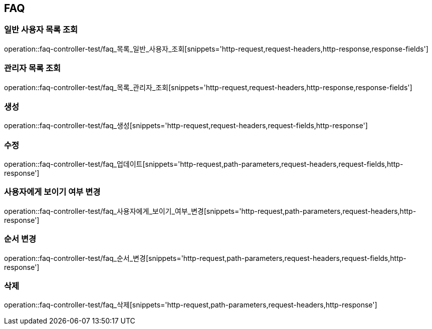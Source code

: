 == FAQ

=== 일반 사용자 목록 조회

operation::faq-controller-test/faq_목록_일반_사용자_조회[snippets='http-request,request-headers,http-response,response-fields']

=== 관리자 목록 조회

operation::faq-controller-test/faq_목록_관리자_조회[snippets='http-request,request-headers,http-response,response-fields']

=== 생성

operation::faq-controller-test/faq_생성[snippets='http-request,request-headers,request-fields,http-response']

=== 수정

operation::faq-controller-test/faq_업데이트[snippets='http-request,path-parameters,request-headers,request-fields,http-response']

=== 사용자에게 보이기 여부 변경

operation::faq-controller-test/faq_사용자에게_보이기_여부_변경[snippets='http-request,path-parameters,request-headers,http-response']

=== 순서 변경

operation::faq-controller-test/faq_순서_변경[snippets='http-request,path-parameters,request-headers,request-fields,http-response']

=== 삭제

operation::faq-controller-test/faq_삭제[snippets='http-request,path-parameters,request-headers,http-response']

